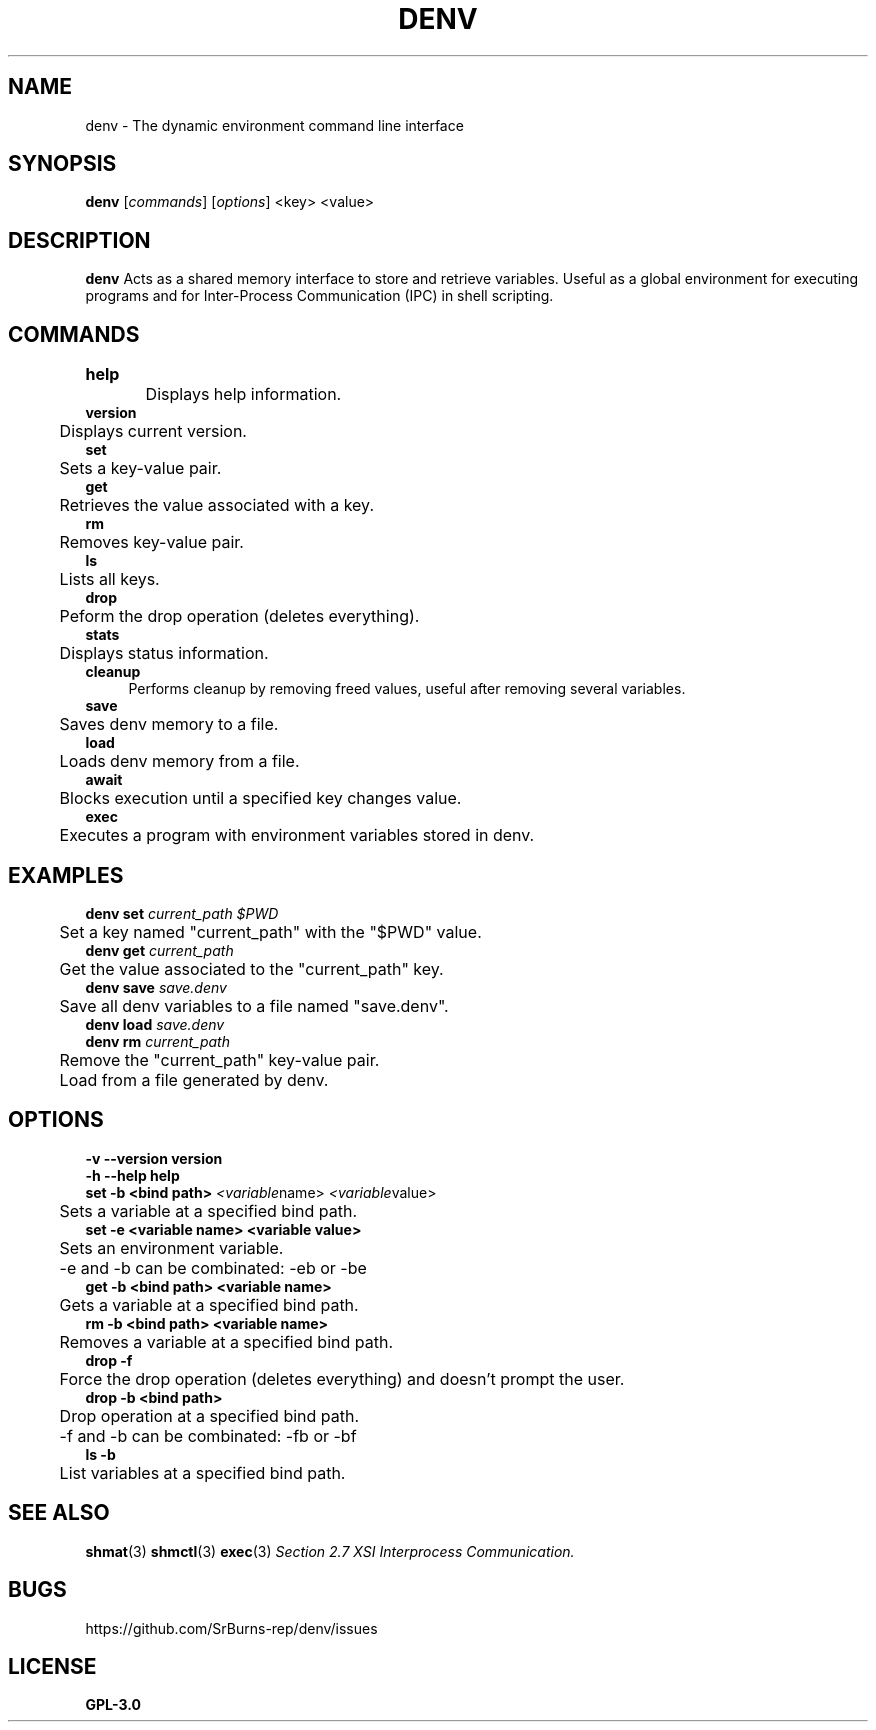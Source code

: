 .TH DENV 1 denv\-0.14.0
.SH NAME
denv \- The dynamic environment command line interface
.SH SYNOPSIS
.P
.B denv 
.RI [\| commands \|]
.RI [\| options \|]
.RI <key>
.RI <value>
.SH DESCRIPTION
.P
.BR denv
Acts as a shared memory interface to store and retrieve variables. Useful as a global environment
for executing programs and for Inter-Process Communication (IPC) in shell scripting.
.SH COMMANDS
.P
.B help	
.br
	Displays help information.
.br
.br
.B version
.br
	Displays current version.
.br
.br
.B set
.br
	Sets a key\-value pair.
.br
.br
.B get
.br
	Retrieves the value associated with a key.
.br
.br
.B rm
.br
	Removes key\-value pair.
.br
.br
.B ls
.br
	Lists all keys.
.br
.br
.B drop
.br
	Peform the drop operation (deletes everything).
.br
.br
.B stats
.br
	Displays status information.
.br
.br
.B cleanup
.RS 4
Performs cleanup by removing freed values, useful after removing several variables.
.RE
.br
.B save
.br
	Saves denv memory to a file.
.br
.br
.B load
.br
	Loads denv memory from a file.
.br
.B await
.br
	Blocks execution until a specified key changes value.
.br
.B exec
.br
	Executes a program with environment variables stored in denv.
.SH EXAMPLES
.P
.B denv set
.IR current_path
.IR "$PWD"
.br
	Set a key named "current_path" with the "$PWD" value.
.br
.br
.B denv get 
.IR current_path
.br
	Get the value associated to the "current_path" key.
.br
.br
.B denv save
.IR save.denv
.br
	Save all denv variables to a file named "save.denv".
.br
.br
.B denv load
.IR save.denv
.br
.br
.B denv rm
.IR current_path
.br
	Remove the "current_path" key\-value pair.
.br
	Load from a file generated by denv.
.SH OPTIONS
.B -v
.B --version
.B version
.br
.br
.B -h
.B --help
.B help
.br
.br
.B set
.B \-b
.B <bind path>
.IR <variable name>
.IR <variable value>
.br
	Sets a variable at a specified bind path.
.br
.B set
.B \-e
.B <variable name>
.B <variable value>
.br
	Sets an environment variable.
.br
	\-e and \-b can be combinated: \-eb or \-be
.br
.B get
.B \-b
.B <bind path>
.B <variable name>
.br
	Gets a variable at a specified bind path.
.br
.B rm
.B \-b
.B <bind path>
.B <variable name>
.br
	Removes a variable at a specified bind path.
.br
.B drop
.B \-f
.br
	Force the drop operation (deletes everything) and doesn't prompt the user.
.br
.B drop
.B \-b
.B <bind path>
.br
	Drop operation at a specified bind path.
.br
	\-f and \-b can be combinated: \-fb or \-bf
.br
.B ls
.B \-b
.br
	List variables at a specified bind path.

.SH "SEE ALSO"
.BR shmat (3)
.BR shmctl (3)
.BR exec (3)
.IR "Section 2.7 XSI Interprocess Communication."
.SH BUGS
https://github.com/SrBurns-rep/denv/issues
.SH LICENSE
.B GPL-3.0
